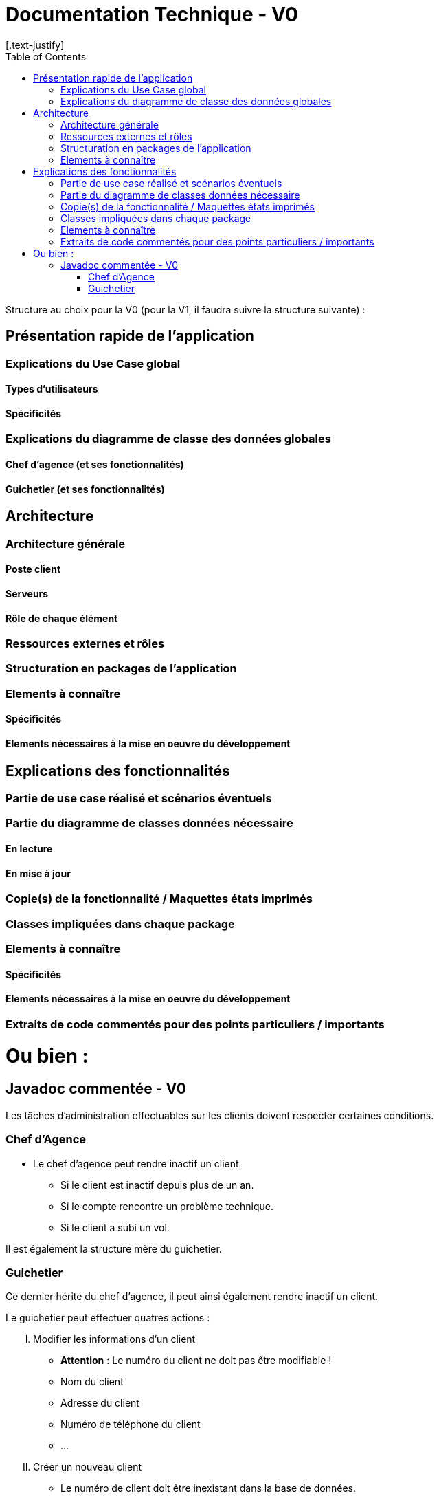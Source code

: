 = Documentation Technique - V0
:toc:
[.text-justify]

Structure au choix pour la V0 (pour la V1, il faudra suivre la structure suivante) :

== Présentation rapide de l'application

=== Explications du Use Case global

==== Types d'utilisateurs

==== Spécificités

=== Explications du diagramme de classe des données globales

==== Chef d'agence (et ses fonctionnalités)

==== Guichetier (et ses fonctionnalités)

== Architecture

=== Architecture générale

==== Poste client

==== Serveurs

==== Rôle de chaque élément

=== Ressources externes et rôles

=== Structuration en packages de l'application

=== Elements à connaître

==== Spécificités

==== Elements nécessaires à la mise en oeuvre du développement

== Explications des fonctionnalités

=== Partie de use case réalisé et scénarios éventuels

=== Partie du diagramme de classes données nécessaire

==== En lecture

==== En mise à jour

=== Copie(s) de la fonctionnalité / Maquettes états imprimés

=== Classes impliquées dans chaque package

=== Elements à connaître

==== Spécificités

==== Elements nécessaires à la mise en oeuvre du développement

=== Extraits de code commentés pour des points particuliers / importants

= Ou bien :

== Javadoc commentée - V0

Les tâches d'administration effectuables sur les clients doivent respecter certaines conditions.

=== Chef d'Agence
- Le chef d'agence peut rendre inactif un client
* Si le client est inactif depuis plus de un an.
* Si le compte rencontre un problème technique.
* Si le client a subi un vol.

Il est également la structure mère du guichetier.

=== Guichetier
Ce dernier hérite du chef d'agence, il peut ainsi également rendre inactif un client.

.Le guichetier peut effectuer quatres actions :

['upperroman']
. Modifier les informations d'un client
* **Attention** : Le numéro du client ne doit pas être modifiable !
* Nom du client
* Adresse du client
* Numéro de téléphone du client
* ...

. Créer un nouveau client
* Le numéro de client doit être inexistant dans la base de données.
* Certaines informations sont exigées : Nom, Prénom, Adresse

. Consulter un compte
* Doit posséder le numéro de client

. Débiter un compte
* Sur la demande d'un client seulement.
* Doit posséder le numéro de client
